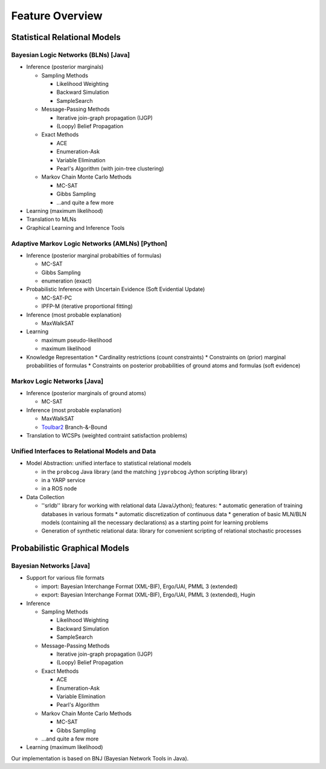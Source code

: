 
Feature Overview
================

Statistical Relational Models
-----------------------------

Bayesian Logic Networks (BLNs) [Java]
^^^^^^^^^^^^^^^^^^^^^^^^^^^^^^^^^^^^^

* Inference (posterior marginals)

  * Sampling Methods
  
    * Likelihood Weighting
    * Backward Simulation
    * SampleSearch
    
  * Message-Passing Methods
  
    * Iterative join-graph propagation (IJGP)
    * (Loopy) Belief Propagation
    
  * Exact Methods
    
    * ACE
    * Enumeration-Ask
    * Variable Elimination
    * Pearl's Algorithm (with join-tree clustering)
    
  * Markov Chain Monte Carlo Methods
    
    * MC-SAT
    * Gibbs Sampling
    * ...and quite a few more
    
* Learning (maximum likelihood)
* Translation to MLNs
* Graphical Learning and Inference Tools

Adaptive Markov Logic Networks (AMLNs) [Python]
^^^^^^^^^^^^^^^^^^^^^^^^^^^^^^^^^^^^^^^^^^^^^^^

* Inference (posterior marginal probabilties of formulas)

  * MC-SAT
  * Gibbs Sampling
  * enumeration (exact)

* Probabilistic Inference with Uncertain Evidence (Soft Evidential Update)

  * MC-SAT-PC
  * IPFP-M (iterative proportional fitting)

* Inference (most probable explanation)

  * MaxWalkSAT

* Learning

  * maximum pseudo-likelihood
  * maximum likelihood

* Knowledge Representation
  * Cardinality restrictions (count constraints)
  * Constraints on (prior) marginal probabilities of formulas
  * Constraints on posterior probabilities of ground atoms and formulas (soft evidence)

Markov Logic Networks [Java]
^^^^^^^^^^^^^^^^^^^^^^^^^^^^

* Inference (posterior marginals of ground atoms)

  * MC-SAT
* Inference (most probable explanation)

  * MaxWalkSAT
  * `Toulbar2 <https://mulcyber.toulouse.inra.fr/projects/toulbar2>`_ Branch-&-Bound

* Translation to WCSPs (weighted contraint satisfaction problems)

Unified Interfaces to Relational Models and Data
^^^^^^^^^^^^^^^^^^^^^^^^^^^^^^^^^^^^^^^^^^^^^^^^

* Model Abstraction: unified interface to statistical relational models

  * in the ``probcog`` Java library (and the matching ``jyprobcog`` Jython scripting library)
  * in a YARP service 
  * in a ROS node

* Data Collection

  * ''srldb'' library for working with relational data (Java/Jython); features:
    * automatic generation of training databases in various formats 
    * automatic discretization of continuous data
    * generation of basic MLN/BLN models (containing all the necessary declarations) as a starting point for learning problems

  * Generation of synthetic relational data: library for convenient scripting of relational stochastic processes

Probabilistic Graphical Models
------------------------------

Bayesian Networks [Java]
^^^^^^^^^^^^^^^^^^^^^^^^

* Support for various file formats

  * import: Bayesian Interchange Format (XML-BIF), Ergo/UAI, PMML 3 (extended)
  * export: Bayesian Interchange Format (XML-BIF), Ergo/UAI, PMML 3 (extended), Hugin

* Inference

  * Sampling Methods

    * Likelihood Weighting
    * Backward Simulation
    * SampleSearch

  * Message-Passing Methods

    * Iterative join-graph propagation (IJGP)
    * (Loopy) Belief Propagation

  * Exact Methods

    * ACE
    * Enumeration-Ask
    * Variable Elimination
    * Pearl's Algorithm

  * Markov Chain Monte Carlo Methods

    * MC-SAT
    * Gibbs Sampling

  * ...and quite a few more

* Learning (maximum likelihood)

Our implementation is based on BNJ (Bayesian Network Tools in Java).